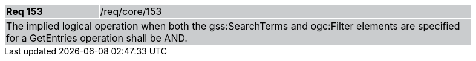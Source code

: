 [width="90%",cols="20%,80%"]
|===
|*Req 153* {set:cellbgcolor:#CACCCE}|/req/core/153
2+|The implied logical operation when both the gss:SearchTerms and ogc:Filter elements are specified for a GetEntries operation shall be AND.
|===
